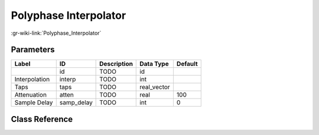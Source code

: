 ----------------------
Polyphase Interpolator
----------------------

:gr-wiki-link:`Polyphase_Interpolator`

Parameters
**********

+-------------------------+-------------------------+-------------------------+-------------------------+-------------------------+
|Label                    |ID                       |Description              |Data Type                |Default                  |
+=========================+=========================+=========================+=========================+=========================+
|                         |id                       |TODO                     |id                       |                         |
+-------------------------+-------------------------+-------------------------+-------------------------+-------------------------+
|Interpolation            |interp                   |TODO                     |int                      |                         |
+-------------------------+-------------------------+-------------------------+-------------------------+-------------------------+
|Taps                     |taps                     |TODO                     |real_vector              |                         |
+-------------------------+-------------------------+-------------------------+-------------------------+-------------------------+
|Attenuation              |atten                    |TODO                     |real                     |100                      |
+-------------------------+-------------------------+-------------------------+-------------------------+-------------------------+
|Sample Delay             |samp_delay               |TODO                     |int                      |0                        |
+-------------------------+-------------------------+-------------------------+-------------------------+-------------------------+

Class Reference
*******************

.. tabs::

   .. group-tab:: Python
      TODO

   .. group-tab:: C++

      .. doxygengroup:: block_pfb_interpolator
         :content-only:
         :undoc-members:
         :private-members:
         :members:

